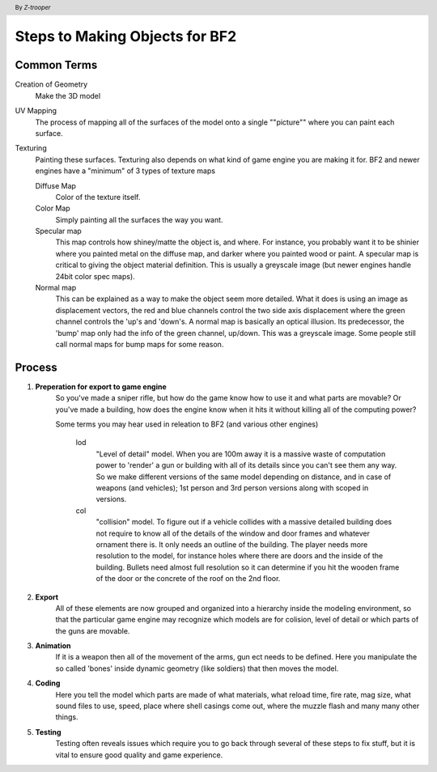 
Steps to Making Objects for BF2
===============================

.. header:: By *Z-trooper*

Common Terms
------------

Creation of Geometry
    Make the 3D model

UV Mapping
    The process of mapping all of the surfaces of the model onto a single ""picture"" where you can paint each surface.

Texturing
    Painting these surfaces. Texturing also depends on what kind of game engine you are making it for. BF2 and newer engines have a "minimum" of 3 types of texture maps

    Diffuse Map
        Color of the texture itself.

    Color Map
        Simply painting all the surfaces the way you want.

    Specular map
        This map controls how shiney/matte the object is, and where. For instance, you probably want it to be shinier where you painted metal on the diffuse map, and darker where you painted wood or paint. A specular map is critical to giving the object material definition. This is usually a greyscale image (but newer engines handle 24bit color spec maps).

    Normal map
        This can be explained as a way to make the object seem more detailed. What it does is using an image as displacement vectors, the red and blue channels control the two side axis displacement where the green channel controls the 'up's and 'down's. A normal map is basically an optical illusion. Its predecessor, the 'bump' map only had the info of the green channel, up/down. This was a greyscale image. Some people still call normal maps for bump maps for some reason.

Process
-------

#. **Preperation for export to game engine**
    So you've made a sniper rifle, but how do the game know how to use it and what parts are movable? Or you've made a building, how does the engine know when it hits it without killing all of the computing power?

    Some terms you may hear used in releation to BF2 (and various other engines)

        lod
            "Level of detail" model. When you are 100m away it is a massive waste of computation power to 'render' a gun or building with all of its details since you can't see them any way. So we make different versions of the same model depending on distance, and in case of weapons (and vehicles); 1st person and 3rd person versions along with scoped in versions.

        col
            "collision" model. To figure out if a vehicle collides with a massive detailed building does not require to know all of the details of the window and door frames and whatever ornament there is. It only needs an outline of the building. The player needs more resolution to the model, for instance holes where there are doors and the inside of the building. Bullets need almost full resolution so it can determine if you hit the wooden frame of the door or the concrete of the roof on the 2nd floor.

#. **Export**
    All of these elements are now grouped and organized into a hierarchy inside the modeling environment, so that the particular game engine may recognize which models are for colision, level of detail or which parts of the guns are movable.

#. **Animation**
    If it is a weapon then all of the movement of the arms, gun ect needs to be defined. Here you manipulate the so called 'bones' inside dynamic geometry (like soldiers) that then moves the model.

#. **Coding**
    Here you tell the model which parts are made of what materials, what reload time, fire rate, mag size, what sound files to use, speed, place where shell casings come out, where the muzzle flash and many many other things.

#. **Testing**
    Testing often reveals issues which require you to go back through several of these steps to fix stuff, but it is vital to ensure good quality and game experience.
